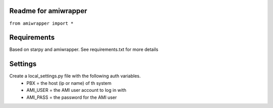 Readme for amiwrapper
------------------------------

``from amiwrapper import *``


Requirements
-------------
Based on starpy and amiwrapper. See requirements.txt for more details


Settings
---------
Create a local_settings.py file with the following auth variables.
 - PBX = the host (ip or name) of th system
 - AMI_USER = the AMI user account to log in with
 - AMI_PASS = the password for the AMI user

